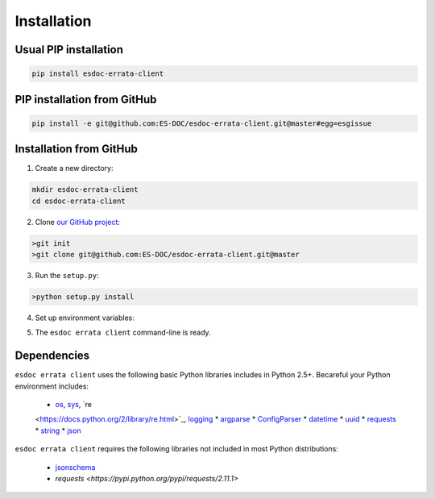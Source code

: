 .. _installation:


Installation
============

Usual PIP installation 
**********************

.. code-block:: bash

  pip install esdoc-errata-client

PIP installation from GitHub
****************************

.. code-block:: bash

  pip install -e git@github.com:ES-DOC/esdoc-errata-client.git@master#egg=esgissue

Installation from GitHub
************************

1. Create a new directory:

.. code-block:: bash

  mkdir esdoc-errata-client
  cd esdoc-errata-client

2. Clone `our GitHub project <http://github.com/ES-DOC/esdoc-errata-client/>`_:

.. code-block:: bash

  >git init
  >git clone git@github.com:ES-DOC/esdoc-errata-client.git@master

3. Run the ``setup.py``:

.. code-block:: bash

  >python setup.py install

4. Set up environment variables:

.. code-block:: bash
  >source activate

5. The ``esdoc errata client`` command-line is ready.


Dependencies
************

``esdoc errata client`` uses the following basic Python libraries includes in Python 2.5+. Becareful your Python
environment includes:

 * `os <https://docs.python.org/2/library/os.html>`_, `sys <https://docs.python.org/2/library/sys.html>`_, `re
 <https://docs.python.org/2/library/re.html>`_, `logging <https://docs.python.org/2/library/logging.html>`_
 * `argparse <https://docs.python.org/2/library/argparse.html>`_
 * `ConfigParser <https://docs.python.org/2/library/configparser.html>`_
 * `datetime <https://docs.python.org/2/library/datetime.html>`_
 * `uuid <https://docs.python.org/2/library/uuid.html>`_
 * `requests <http://docs.python-requests.org/en/master/>`_
 * `string <https://docs.python.org/2/library/string.html>`_
 * `json <https://docs.python.org/2/library/json.html>`_

``esdoc errata client`` requires the following libraries not included in most Python distributions:

 * `jsonschema <https://pypi.python.org/pypi/jsonschema>`_
 * `requests <https://pypi.python.org/pypi/requests/2.11.1>`
